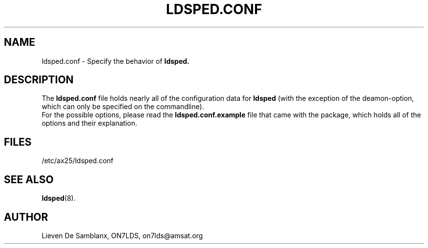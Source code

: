 .TH LDSPED.CONF 5 "April 2006" Linux "Linux System Managers Manua"
.SH NAME
ldsped.conf \- Specify the behavior of
.B ldsped.
.SH DESCRIPTION
.LP
The
.B ldsped.conf
file holds nearly all of the configuration data for
.B ldsped
(with the exception of the deamon-option, which can only
be specified on the commandline). 
.br
For the possible options, please read the
.B ldsped.conf.example
file that came with the package, which holds all of the options and their explanation. 
.SH FILES
.LP
/etc/ax25/ldsped.conf
.SH "SEE ALSO"
.BR ldsped (8).
.SH AUTHOR
Lieven De Samblanx, ON7LDS, on7lds@amsat.org
